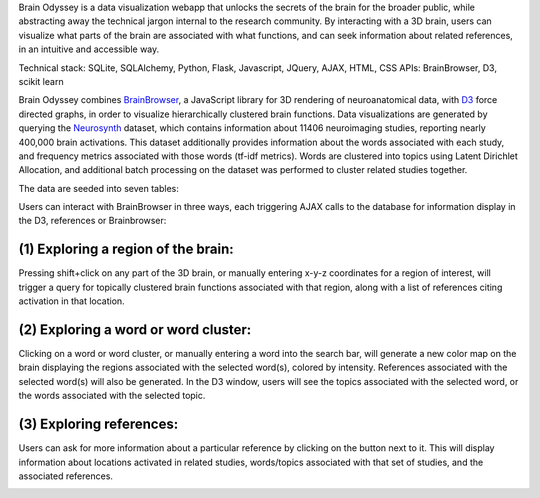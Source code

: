 
Brain Odyssey is a data visualization webapp that unlocks the secrets of the brain for the broader public, while abstracting away the technical jargon internal to the research community. By interacting with a 3D brain, users can visualize what parts of the brain are associated with what functions, and can seek information about related references, in an intuitive and accessible way. 

Technical stack: SQLite, SQLAlchemy, Python, Flask, Javascript, JQuery, AJAX, HTML, CSS
APIs: BrainBrowser, D3, scikit learn 

Brain Odyssey combines `BrainBrowser <https://brainbrowser.cbrain.mcgill.ca/>`_, a JavaScript library for 3D rendering of neuroanatomical data, with `D3 <http://d3js.org/>`_ force directed graphs, in order to visualize hierarchically clustered brain functions. Data visualizations are generated by querying the `Neurosynth <http://http://neurosynth.org/>`_ dataset, which contains information about 11406 neuroimaging studies, reporting nearly 400,000 brain activations. This dataset additionally provides information about the words associated with each study, and frequency metrics associated with those words (tf-idf metrics). Words are clustered into topics using Latent Dirichlet Allocation, and additional batch processing on the dataset was performed to cluster related studies together. 

The data are seeded into seven tables: 

==========  ===============
table       description
----------  ---------------
Location    individual x-y-z locations
Study       individual studies
Activation  location-study associations
Term        individual words
StudyTerm   associations between studies and words
TermCluster associations between words and topic clusters
Cluster     topic cluster IDs
==========  ===============

Users can interact with BrainBrowser in three ways, each triggering AJAX calls to the database for information display in the D3, references or Brainbrowser: 

(1) Exploring a region of the brain: 
====================================

Pressing shift+click on any part of the 3D brain, or manually entering x-y-z coordinates for a region of interest, will trigger a query for topically clustered brain functions associated with that region, along with a list of references citing activation in that location.

.. image:: location.jpg

(2) Exploring a word or word cluster: 
====================================

Clicking on a word or word cluster, or manually entering a word into the search bar, will generate a new color map on the brain displaying the regions associated with the selected word(s), colored by intensity. References associated with the selected word(s) will also be generated. In the D3 window, users will see the topics associated with the selected word, or the words associated with the selected topic. 

.. image:: word.jpg

(3) Exploring references:
====================================

Users can ask for more information about a particular reference by clicking on the button next to it. This will display information about locations activated in related studies, words/topics associated with that set of studies, and the associated references. 

.. image:: study.jpg